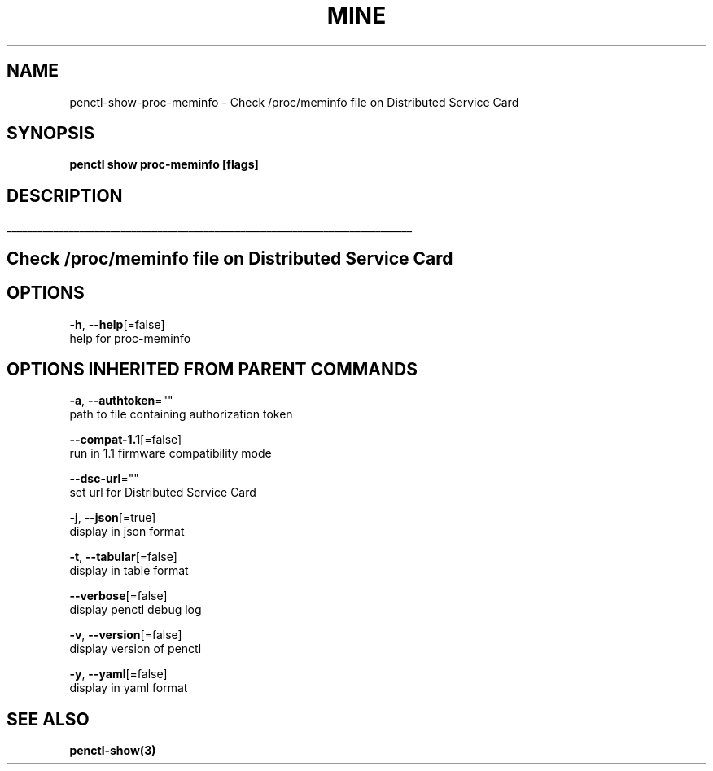 .TH "MINE" "3" "Aug 2020" "Auto generated by spf13/cobra" "" 
.nh
.ad l


.SH NAME
.PP
penctl\-show\-proc\-meminfo \- Check /proc/meminfo file on Distributed Service Card


.SH SYNOPSIS
.PP
\fBpenctl show proc\-meminfo [flags]\fP


.SH DESCRIPTION
.ti 0
\l'\n(.lu'

.SH Check /proc/meminfo file on Distributed Service Card

.SH OPTIONS
.PP
\fB\-h\fP, \fB\-\-help\fP[=false]
    help for proc\-meminfo


.SH OPTIONS INHERITED FROM PARENT COMMANDS
.PP
\fB\-a\fP, \fB\-\-authtoken\fP=""
    path to file containing authorization token

.PP
\fB\-\-compat\-1.1\fP[=false]
    run in 1.1 firmware compatibility mode

.PP
\fB\-\-dsc\-url\fP=""
    set url for Distributed Service Card

.PP
\fB\-j\fP, \fB\-\-json\fP[=true]
    display in json format

.PP
\fB\-t\fP, \fB\-\-tabular\fP[=false]
    display in table format

.PP
\fB\-\-verbose\fP[=false]
    display penctl debug log

.PP
\fB\-v\fP, \fB\-\-version\fP[=false]
    display version of penctl

.PP
\fB\-y\fP, \fB\-\-yaml\fP[=false]
    display in yaml format


.SH SEE ALSO
.PP
\fBpenctl\-show(3)\fP
